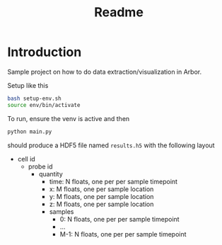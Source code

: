 #+title: Readme

* Introduction
Sample project on how to do data extraction/visualization in Arbor.

Setup like this
#+begin_src sh
bash setup-env.sh
source env/bin/activate
#+end_src

To run, ensure the venv is active and then
#+begin_src sh
python main.py
#+end_src
should produce a HDF5 file named ~results.h5~ with the following layout

- cell id
  - probe id
    - quantity
      - time: N floats, one per per sample timepoint
      - x: M floats, one per sample location
      - y: M floats, one per sample location
      - z: M floats, one per sample location
      - samples
        - 0: N floats, one per per sample timepoint
        - ...
        - M-1: N floats, one per per sample timepoint
